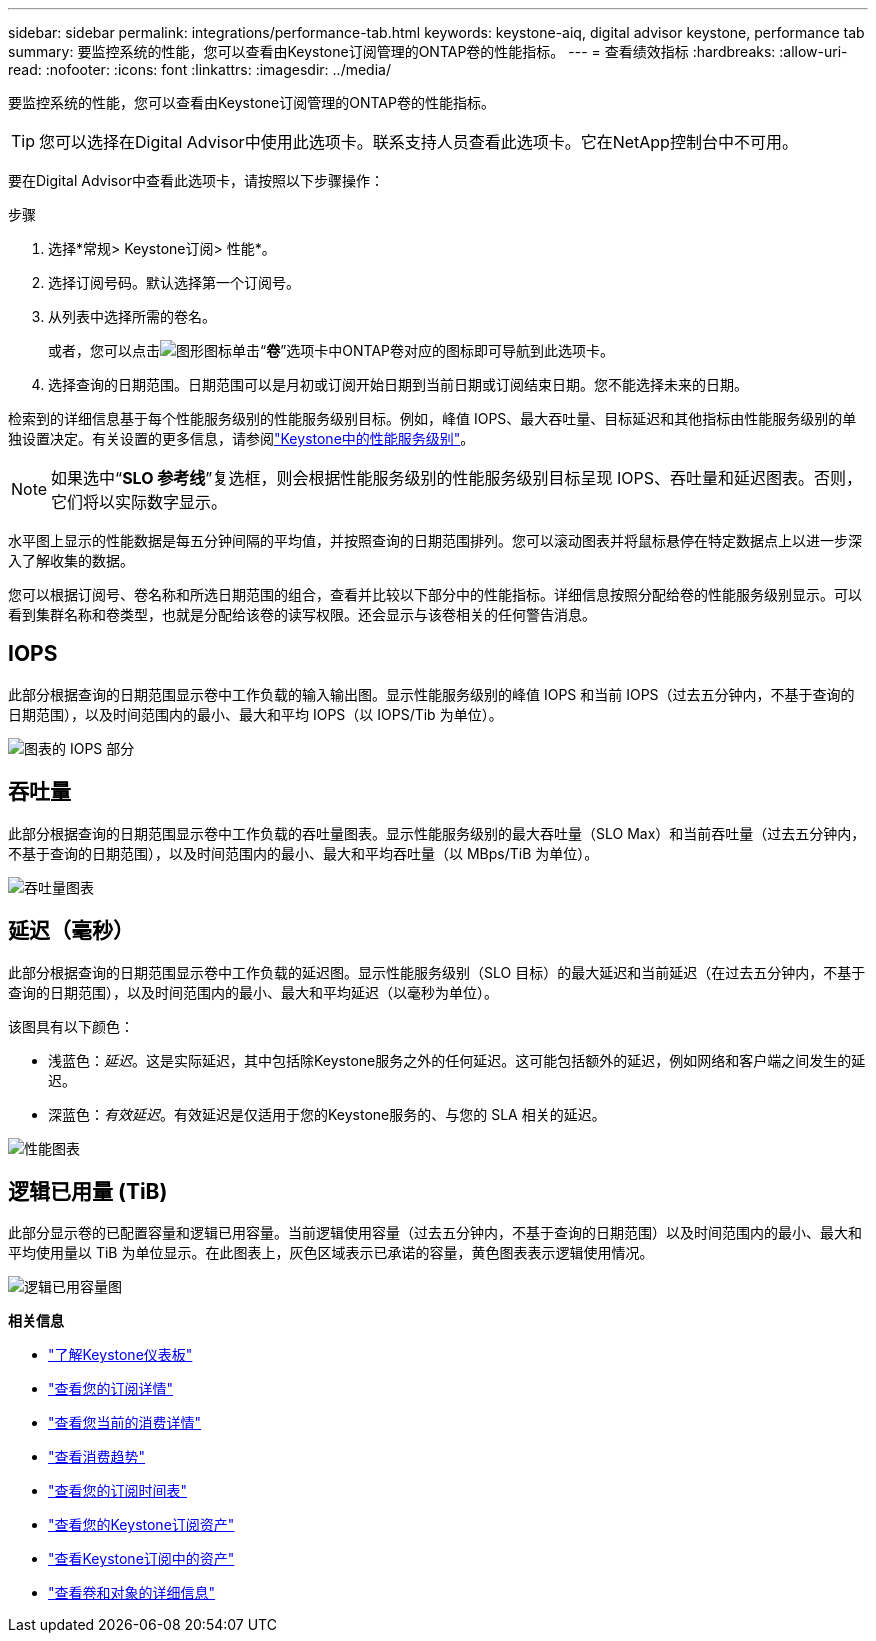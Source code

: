 ---
sidebar: sidebar 
permalink: integrations/performance-tab.html 
keywords: keystone-aiq, digital advisor keystone, performance tab 
summary: 要监控系统的性能，您可以查看由Keystone订阅管理的ONTAP卷的性能指标。 
---
= 查看绩效指标
:hardbreaks:
:allow-uri-read: 
:nofooter: 
:icons: font
:linkattrs: 
:imagesdir: ../media/


[role="lead"]
要监控系统的性能，您可以查看由Keystone订阅管理的ONTAP卷的性能指标。


TIP: 您可以选择在Digital Advisor中使用此选项卡。联系支持人员查看此选项卡。它在NetApp控制台中不可用。

要在Digital Advisor中查看此选项卡，请按照以下步骤操作：

.步骤
. 选择*常规> Keystone订阅> 性能*。
. 选择订阅号码。默认选择第一个订阅号。
. 从列表中选择所需的卷名。
+
或者，您可以点击image:aiq-ks-time-icon.png["图形图标"]单击“*卷*”选项卡中ONTAP卷对应的图标即可导航到此选项卡。

. 选择查询的日期范围。日期范围可以是月初或订阅开始日期到当前日期或订阅结束日期。您不能选择未来的日期。


检索到的详细信息基于每个性能服务级别的性能服务级别目标。例如，峰值 IOPS、最大吞吐量、目标延迟和其他指标由性能服务级别的单独设置决定。有关设置的更多信息，请参阅link:../concepts/service-levels.html["Keystone中的性能服务级别"]。


NOTE: 如果选中“*SLO 参考线*”复选框，则会根据性能服务级别的性能服务级别目标呈现 IOPS、吞吐量和延迟图表。否则，它们将以实际数字显示。

水平图上显示的性能数据是每五分钟间隔的平均值，并按照查询的日期范围排列。您可以滚动图表并将鼠标悬停在特定数据点上以进一步深入了解收集的数据。

您可以根据订阅号、卷名称和所选日期范围的组合，查看并比较以下部分中的性能指标。详细信息按照分配给卷的性能服务级别显示。可以看到集群名称和卷类型，也就是分配给该卷的读写权限。还会显示与该卷相关的任何警告消息。



== IOPS

此部分根据查询的日期范围显示卷中工作负载的输入输出图。显示性能服务级别的峰值 IOPS 和当前 IOPS（过去五分钟内，不基于查询的日期范围），以及时间范围内的最小、最大和平均 IOPS（以 IOPS/Tib 为单位）。

image:perf-iops.png["图表的 IOPS 部分"]



== 吞吐量

此部分根据查询的日期范围显示卷中工作负载的吞吐量图表。显示性能服务级别的最大吞吐量（SLO Max）和当前吞吐量（过去五分钟内，不基于查询的日期范围），以及时间范围内的最小、最大和平均吞吐量（以 MBps/TiB 为单位）。

image:perf-thr.png["吞吐量图表"]



== 延迟（毫秒）

此部分根据查询的日期范围显示卷中工作负载的延迟图。显示性能服务级别（SLO 目标）的最大延迟和当前延迟（在过去五分钟内，不基于查询的日期范围），以及时间范围内的最小、最大和平均延迟（以毫秒为单位）。

该图具有以下颜色：

* 浅蓝色：_延迟_。这是实际延迟，其中包括除Keystone服务之外的任何延迟。这可能包括额外的延迟，例如网络和客户端之间发生的延迟。
* 深蓝色：_有效延迟_。有效延迟是仅适用于您的Keystone服务的、与您的 SLA 相关的延迟。


image:perf-lat.png["性能图表"]



== 逻辑已用量 (TiB)

此部分显示卷的已配置容量和逻辑已用容量。当前逻辑使用容量（过去五分钟内，不基于查询的日期范围）以及时间范围内的最小、最大和平均使用量以 TiB 为单位显示。在此图表上，灰色区域表示已承诺的容量，黄色图表表示逻辑使用情况。

image:perf-log-usd.png["逻辑已用容量图"]

*相关信息*

* link:../integrations/dashboard-overview.html["了解Keystone仪表板"]
* link:../integrations/subscriptions-tab.html["查看您的订阅详情"]
* link:../integrations/current-usage-tab.html["查看您当前的消费详情"]
* link:../integrations/consumption-tab.html["查看消费趋势"]
* link:../integrations/subscription-timeline.html["查看您的订阅时间表"]
* link:../integrations/assets-tab.html["查看您的Keystone订阅资产"]
* link:../integrations/assets.html["查看Keystone订阅中的资产"]
* link:../integrations/volumes-objects-tab.html["查看卷和对象的详细信息"]

